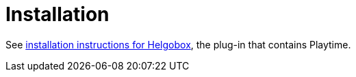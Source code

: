 = Installation

See xref:helgobox::installation.adoc[installation instructions for Helgobox], the plug-in that contains Playtime.